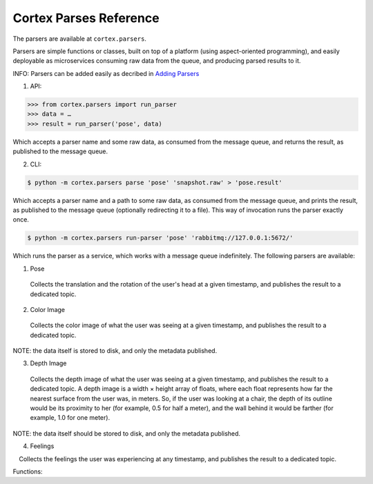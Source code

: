 Cortex Parses Reference
======================================

The parsers are available at ``cortex.parsers``. 

Parsers are simple functions or classes, built on top of a platform (using aspect-oriented programming), and easily deployable as microservices consuming raw data
from the queue, and producing parsed results to it. 


INFO: Parsers can be added easily as decribed in `Adding Parsers <https://github.com/AvivYaniv/Cortex#adding-Parsers>`__ 


1. API:

.. code-block::

  >>> from cortex.parsers import run_parser     
  >>> data = …      
  >>> result = run_parser('pose', data)
  
Which accepts a parser name and some raw data, as consumed from the
message queue, and returns the result, as published to the message
queue. 

2. CLI:

.. code-block::

  $ python -m cortex.parsers parse 'pose' 'snapshot.raw' > 'pose.result' 

Which accepts a parser name and a path to some raw data, as consumed from the message queue, and prints the result, as published to the message queue (optionally redirecting it to a file). This way of invocation runs the parser exactly once.

.. code-block::

  $ python -m cortex.parsers run-parser 'pose' 'rabbitmq://127.0.0.1:5672/'

Which runs the parser as a service, which works with a message queue indefinitely. 
The following parsers are available: 

1. Pose  

 Collects the translation and the rotation of the user's head at a given timestamp, and publishes the result to a dedicated topic. 

2. Color Image  

 Collects the color image of what the user was seeing at a given timestamp, and publishes the result to a dedicated topic. 


NOTE: the data itself is
stored to disk, and only the metadata published. 

3. Depth Image

 Collects the depth image of what the user was seeing at a given timestamp, and publishes the result to a dedicated topic. A depth image is a width × height array of floats, where each float represents how far the nearest surface from the user was, in meters. So, if the user was looking at a chair, the depth of its outline would be its proximity to her (for example, 0.5 for half a meter), and the wall behind it would be farther (for example, 1.0 for one meter). 


NOTE: the data itself should
be stored to disk, and only the metadata published. 

4. Feelings

 Collects the feelings the user was experiencing at any timestamp, and
publishes the result to a dedicated topic.

Functions:

.. function:: run_parser(<parser_type>, data)

    Which accepts a parser name and a path to some raw data, as consumed from the message queue, and prints the result, as published to the message queue (optionally redirecting it to a file). This way of invocation runs the parser exactly once.
